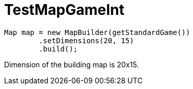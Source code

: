 ifndef::ROOT_PATH[:ROOT_PATH: ../../../../..]
ifndef::RESOURCES_PATH[:RESOURCES_PATH: {ROOT_PATH}/../../data/rules/classic]

[#net_sf_freecol_common_model_mapdoctest_testmapgameint]
= TestMapGameInt



[source,java,indent=0]
----
        Map map = new MapBuilder(getStandardGame())
                .setDimensions(20, 15)
                .build();

----


Dimension of the building map is 20x15.